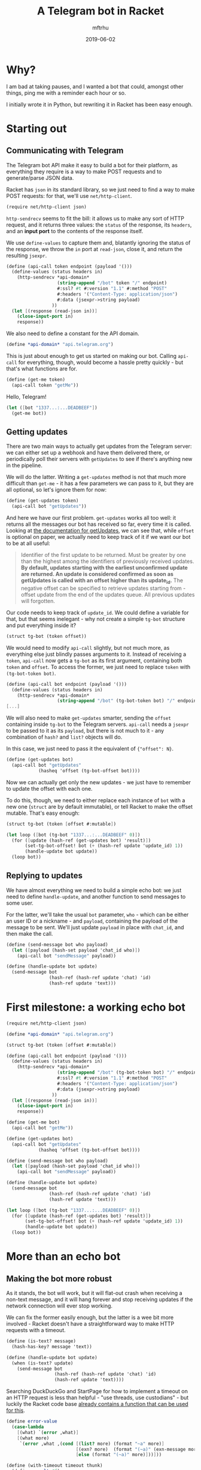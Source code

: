 #+Title: A Telegram bot in Racket
#+Author: mftrhu
#+Date: 2019-06-02

* Why?
I am bad at taking pauses, and I wanted a bot that could, amongst other things, ping me with a reminder each hour or so.

I initially wrote it in Python, but rewriting it in Racket has been easy enough.

* Starting out
** Communicating with Telegram
The Telegram bot API make it easy to build a bot for their platform, as everything they require is a way to make POST requests and to generate/parse JSON data.

Racket has ~json~ in its standard library, so we just need to find a way to make POST requests: for that, we'll use ~net/http-client~.

#+begin_src scheme
(require net/http-client json)
#+end_src

~http-sendrecv~ seems to fit the bill: it allows us to make any sort of HTTP request, and it returns three values: the ~status~ of the response, its ~headers~, and an *input port* to the contents of the response itself.

We use ~define-values~ to capture them and, blatantly ignoring the status of the response, we throw the ~in~ port at ~read-json~, close it, and return the resulting ~jsexpr~.

#+begin_src scheme
(define (api-call token endpoint (payload '()))
  (define-values (status headers in)
    (http-sendrecv *api-domain*
                   (string-append "/bot" token "/" endpoint)
                   #:ssl? #t #:version "1.1" #:method "POST"
                   #:headers '("Content-Type: application/json")
                   #:data (jsexpr->string payload)
                 ))
  (let [(response (read-json in))]
    (close-input-port in)
    response))
#+end_src

We also need to define a constant for the API domain.

#+begin_src scheme
(define *api-domain* "api.telegram.org")
#+end_src

This is just about enough to get us started on making our bot.  Calling ~api-call~ for everything, though, would become a hassle pretty quickly - but that's what functions are for.

#+begin_src scheme
(define (get-me token)
  (api-call token "getMe"))
#+end_src

Hello, Telegram!

#+begin_src scheme
(let ([bot "1337...:...DEADBEEF"])
  (get-me bot))
#+end_src

** Getting updates
There are two main ways to actually get updates from the Telegram server: we can either set up a webhook and have them delivered there, or periodically poll their servers with ~getUpdates~ to see if there's anything new in the pipeline.

We will do the latter.  Writing a ~get-updates~ method is not that much more difficult than ~get-me~ - it has a few parameters we can pass to it, but they are all optional, so let's ignore them for now:

#+begin_src scheme
(define (get-updates token)
  (api-call bot "getUpdates"))
#+end_src

And here we have our first problem.  ~get-updates~ works all too well: it returns all the messages our bot has received so far, every time it is called.  Looking at [[https://core.telegram.org/bots/api#getupdates][the documentation for getUpdates]], we can see that, while ~offset~ is optional on paper, we actually need to keep track of it if we want our bot to be at all useful:

#+begin_quote
Identifier of the first update to be returned. Must be greater by one than the highest among the identifiers of previously received updates. *By default, updates starting with the earliest unconfirmed update are returned. An update is considered confirmed as soon as getUpdates is called with an offset higher than its update_id.* The negative offset can be specified to retrieve updates starting from -offset update from the end of the updates queue. All previous updates will forgotten.
#+end_quote

Our code needs to keep track of ~update_id~.  We could define a variable for that, but that seems inelegant - why not create a simple ~tg-bot~ structure and put everything inside it?

#+begin_src scheme
(struct tg-bot (token offset))
#+end_src

We would need to modify ~api-call~ slightly, but not much more, as everything else just blindly passes arguments to it.  Instead of receiving a ~token~, ~api-call~ now gets a ~tg-bot~ as its first argument, containing both ~token~ and ~offset~.  To access the former, we just need to replace ~token~ with ~(tg-bot-token bot)~.

#+begin_src scheme
(define (api-call bot endpoint (payload '()))
  (define-values (status headers in)
    (http-sendrecv *api-domain*
                   (string-append "/bot" (tg-bot-token bot) "/" endpoint)
[...]
#+end_src

We will also need to make ~get-updates~ smarter, sending the ~offset~ containing inside ~tg-bot~ to the Telegram servers.  ~api-call~ needs a ~jsexpr~ to be passed to it as its ~payload~, but there is not much to it - any combination of ~hash?~ and ~list?~ objects will do.

In this case, we just need to pass it the equivalent of ~{"offset": N}~.

#+begin_src scheme
(define (get-updates bot)
  (api-call bot "getUpdates"
            (hasheq 'offset (tg-bot-offset bot))))
#+end_src

Now we can actually get only the new updates - we just have to remember to update the offset with each one.

To do this, though, we need to either replace each instance of ~bot~ with a new one (~struct~ are by default immutable), or tell Racket to make the offset mutable.  That's easy enough:

#+begin_src scheme
(struct tg-bot (token [offset #:mutable])
#+end_src

#+begin_src scheme
(let loop ([bot (tg-bot "1337...:...DEADBEEF" 0)])
  (for ([update (hash-ref (get-updates bot) 'result)])
       (set-tg-bot-offset! bot (+ (hash-ref update 'update_id) 1))
       (handle-update bot update))
  (loop bot))
#+end_src

** Replying to updates
We have almost everything we need to build a simple echo bot: we just need to define ~handle-update~, and another function to send messages to some user.

For the latter, we'll take the usual ~bot~ parameter, ~who~ - which can be either an user ID or a nickname - and ~payload~, containing the payload of the message to be sent.  We'll just update ~payload~ in place with ~chat_id~, and then make the call.

#+begin_src scheme
(define (send-message bot who payload)
  (let ([payload (hash-set payload 'chat_id who)])
    (api-call bot "sendMessage" payload))
#+end_src

#+begin_src scheme
(define (handle-update bot update)
  (send-message bot
                (hash-ref (hash-ref update 'chat) 'id)
                (hash-ref update 'text)))
#+end_src

* First milestone: a working echo bot
#+name: echo_bot
#+begin_src scheme
(require net/http-client json)

(define *api-domain* "api.telegram.org")

(struct tg-bot (token [offset #:mutable])

(define (api-call bot endpoint (payload '()))
  (define-values (status headers in)
    (http-sendrecv *api-domain*
                   (string-append "/bot" (tg-bot-token bot) "/" endpoint)
                   #:ssl? #t #:version "1.1" #:method "POST"
                   #:headers '("Content-Type: application/json")
                   #:data (jsexpr->string payload)
                 ))
  (let [(response (read-json in))]
    (close-input-port in)
    response))

(define (get-me bot)
  (api-call bot "getMe"))

(define (get-updates bot)
  (api-call bot "getUpdates"
            (hasheq 'offset (tg-bot-offset bot))))

(define (send-message bot who payload)
  (let ([payload (hash-set payload 'chat_id who)])
    (api-call bot "sendMessage" payload))

(define (handle-update bot update)
  (send-message bot
                (hash-ref (hash-ref update 'chat) 'id)
                (hash-ref update 'text)))

(let loop ([bot (tg-bot "1337...:...DEADBEEF" 0)])
  (for ([update (hash-ref (get-updates bot) 'result)])
       (set-tg-bot-offset! bot (+ (hash-ref update 'update_id) 1))
       (handle-update bot update))
  (loop bot))
#+end_src

* More than an echo bot
** Making the bot more robust
As it stands, the bot will work, but it will flat-out crash when receiving a non-text message, and it will hang forever and stop receiving updates if the network connection will ever stop working.

We can fix the former easily enough, but the latter is a wee bit more involved - Racket doesn't have a straightforward way to make HTTP requests with a timeout.

#+begin_src scheme
(define (is-text? message)
  (hash-has-key? message 'text))

(define (handle-update bot update)
  (when (is-text? update)
    (send-message bot
                  (hash-ref (hash-ref update 'chat) 'id)
                  (hash-ref update 'text))))
#+end_src

Searching DuckDuckGo and StartPage for how to implement a timeout on an HTTP request is less than helpful - "use threads, use custodians" - but luckily the Racket code base [[https://github.com/racket/racket/blob/master/racket/collects/version/check.rkt#L22][already contains a function that can be used for this]].

#+begin_src scheme
(define error-value
  (case-lambda
    [(what) `(error ,what)]
    [(what more)
     `(error ,what ,(cond [(list? more) (format "~a" more)]
                          [(exn? more)  (format "(~a)" (exn-message more))]
                          [else (format "(~a)" more)]))]))

(define (with-timeout timeout thunk)
  (define result #f)
  (define r
    (sync/timeout
     timeout
     (thread (λ ()
               (set! result
                     (with-handlers
                         ([void (λ (e)
                                  (error-value "internal error" e))])
                       (thunk)))))))
  (if r result (error-value "timeout")))
#+end_src

Now, we can just wrap ~api-call~ in ~with-timeout~, and have it return an error value instead of the expected JSON when offline.

** TODO Adding bot admins
** TODO Doing more than just reacting
